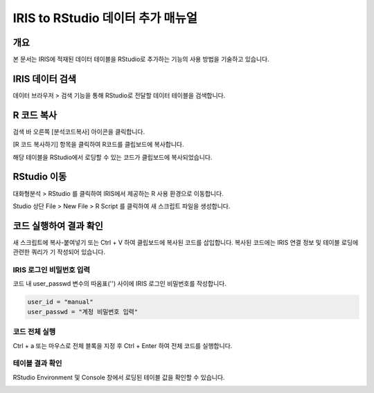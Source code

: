 
=============================================
IRIS to RStudio 데이터 추가 매뉴얼
=============================================

-------------------------
개요
-------------------------
| 본 문서는 IRIS에 적재된 데이터 테이블을 RStudio로 추가하는 기능의 사용 방법을 기술하고 있습니다. 

-------------------------
IRIS 데이터 검색
-------------------------

데이터 브라우저 > 검색 기능을 통해 RStudio로 전달할 데이터 테이블을 검색합니다.

.. image:: ./images/kr/001.data_search.png
    :alt: IRIS검색화면


-------------------------
R 코드 복사
-------------------------

검색 바 오른쪽 [분석코드복사] 아이콘을 클릭합니다.

.. image:: ./images/kr/002.code_copy.png
    :alt: 분석코드복사

[R 코드 복사하기] 항목을 클릭하여 R코드를 클립보드에 복사합니다.

.. image:: ./images/kr/003.python_code_copy.png
    :alt: R코드복사


해당 테이블을 RStudio에서 로딩할 수 있는 코드가 클립보드에 복사되었습니다. 

.. image:: ./images/kr/004.clipboard_copy_msg.png
    :alt: R코드클립보드복사


-------------------------
RStudio 이동
-------------------------

대화형분석 > RStudio 를 클릭하여 IRIS에서 제공하는 R 사용 환경으로 이동합니다.

.. image:: ./images/kr/005.to_rstudio.png
    :alt: RStudio이동

Studio 상단 File > New File > R Script 를 클릭하여 새 스크립트 파일을 생성합니다.

.. image:: ./images/kr/006.rstudio_newfile.png
    :alt: R스크립트생성

-------------------------
코드 실행하여 결과 확인
-------------------------

새 스크립트에 복사-붙여넣기 또는 Ctrl + V 하여 클립보드에 복사된 코드를 삽입합니다.
복사된 코드에는 IRIS 연결 정보 및 테이블 로딩에 관련한 쿼리가 기 작성되어 있습니다.

IRIS 로그인 비밀번호 입력
===================================================================================================================================

코드 내 user_passwd 변수의 따옴표('') 사이에 IRIS 로그인 비밀번호를 작성합니다. 

.. code::

    user_id = "manual"
    user_passwd = "계정 비밀번호 입력"

.. image:: ./images/kr/007.enter_password.png
    :alt: 패스워드입력

코드 전체 실행
===================================================================================================================================

Ctrl + a 또는 마우스로 전체 블록을 지정 후 Ctrl + Enter 하여 전체 코드를 실행합니다.

.. image:: ./images/kr/008.run_code.png
    :alt: 코드전체실행


테이블 결과 확인
===================================================================================================================================

RStudio Environment 및 Console 창에서 로딩된 테이블 값을 확인할 수 있습니다.

.. image:: ./images/kr/009.code_result.png
    :alt: 테이블내용확인

